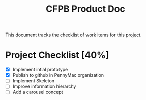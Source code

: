 #+TITLE: CFPB Product Doc
#+OPTIONS: toc:2 num:nil
#+HTML_HEAD: <link rel="stylesheet" type="text/css" href="d:/Users/fni/src/org-html-themes/styles/readtheorg/rtd.css"/>
#+HTML_HEAD: <script type="text/javascript" src="http://www.pirilampo.org/styles/bigblow/js/jquery-1.11.0.min.js"></script>
#+HTML_HEAD: <script type="text/javascript" src="d:/Users/fni/src/org-html-themes/styles/readtheorg/rtd.js"></script>

This document tracks the checklist of work items for this project.

* Project Checklist [40%]

  - [X] Implement intial prototype
  - [X] Publish to github in PennyMac organization
  - [ ] Implement Skeleton
  - [ ] Improve information hierarchy
  - [ ] Add a carousel concept
